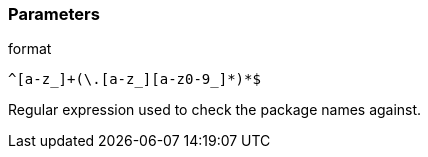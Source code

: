 === Parameters

.format
****

----
^[a-z_]+(\.[a-z_][a-z0-9_]*)*$
----

Regular expression used to check the package names against.
****
